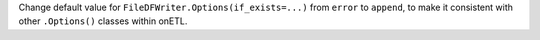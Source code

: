 Change default value for ``FileDFWriter.Options(if_exists=...)`` from ``error`` to ``append``, to make it consistent with other ``.Options()`` classes within onETL.
